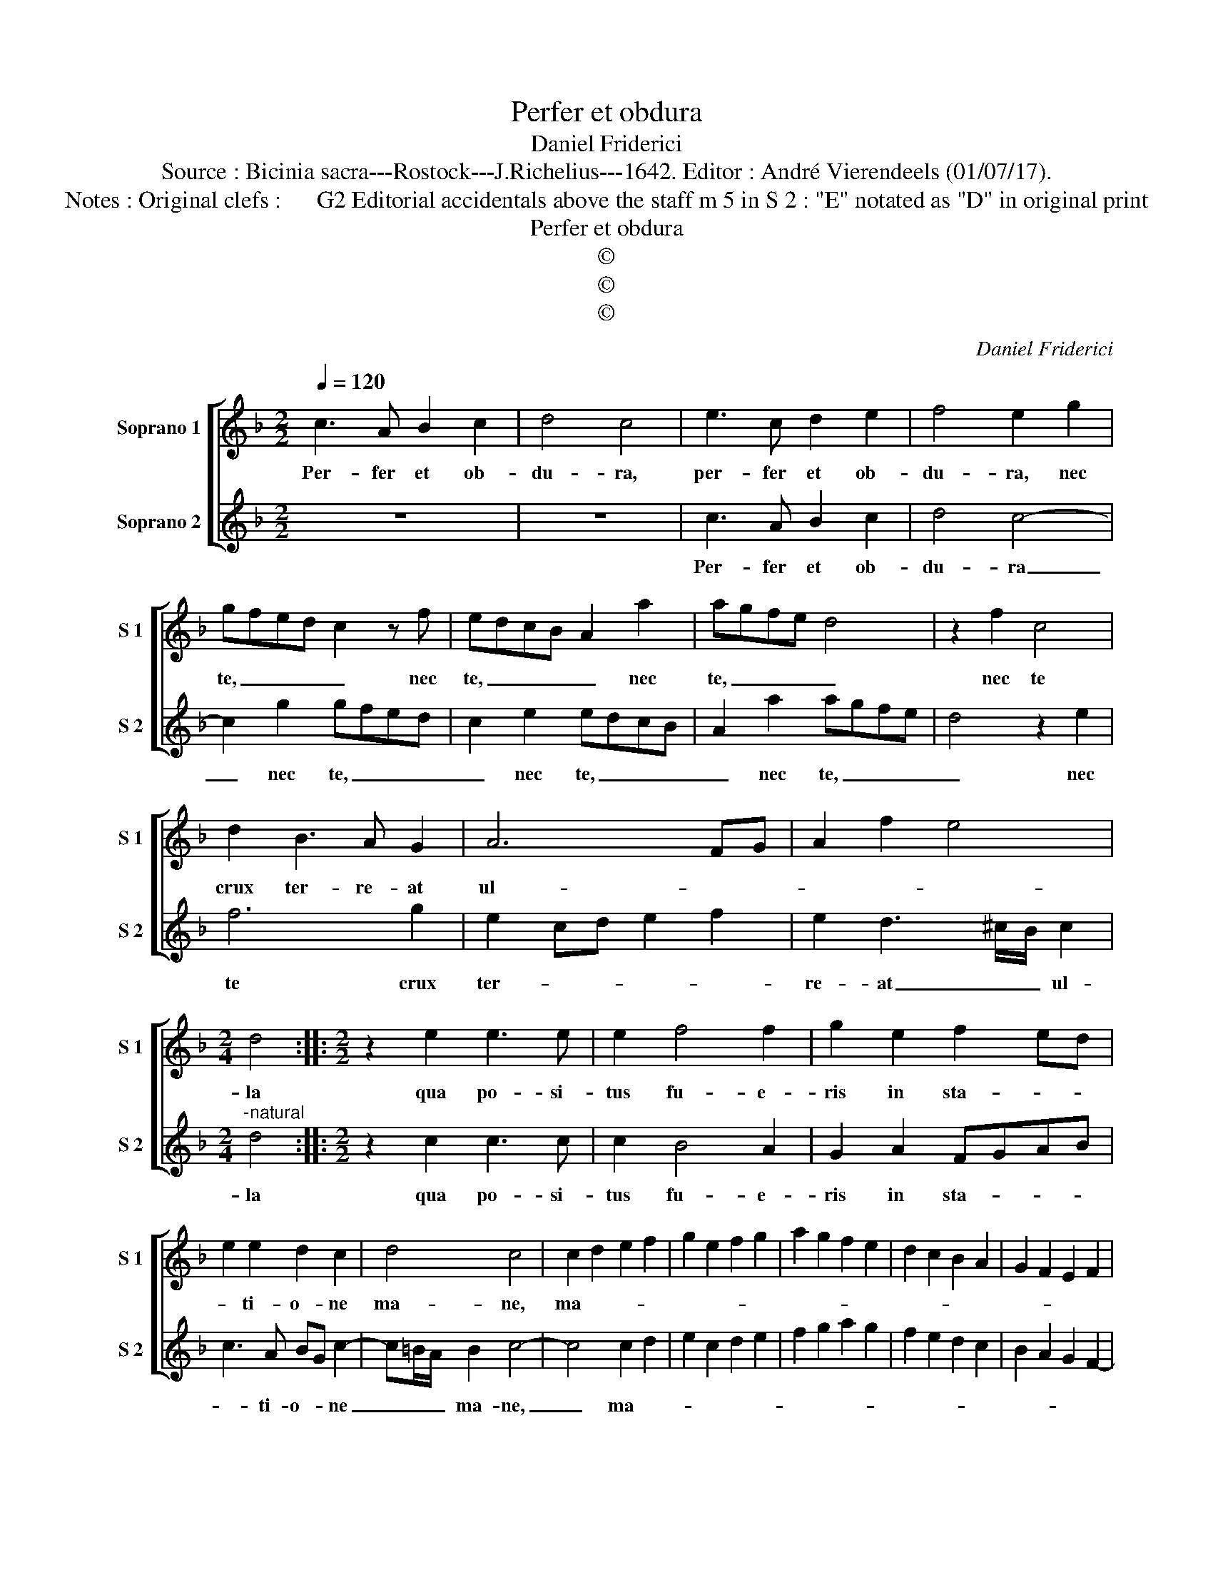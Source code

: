 X:1
T:Perfer et obdura
T:Daniel Friderici
T:Source : Bicinia sacra---Rostock---J.Richelius---1642. Editor : André Vierendeels (01/07/17).
T:Notes : Original clefs :      G2 Editorial accidentals above the staff m 5 in S 2 : "E" notated as "D" in original print
T:Perfer et obdura
T:©
T:©
T:©
C:Daniel Friderici
Z:©
%%score [ 1 2 ]
L:1/8
Q:1/4=120
M:2/2
K:F
V:1 treble nm="Soprano 1" snm="S 1"
V:2 treble nm="Soprano 2" snm="S 2"
V:1
 c3 A B2 c2 | d4 c4 | e3 c d2 e2 | f4 e2 g2 | gfed c2 z f | edcB A2 a2 | agfe d4 | z2 f2 c4 | %8
w: Per- fer et ob-|du- ra,|per- fer et ob-|du- ra, nec|te, _ _ _ _ nec|te, _ _ _ _ nec|te, _ _ _ _|nec te|
 d2 B3 A G2 | A6 FG | A2 f2 e4 |[M:2/4] d4 ::[M:2/2] z2 e2 e3 e | e2 f4 f2 | g2 e2 f2 ed | %15
w: crux ter- re- at|ul- * *||la|qua po- si-|tus fu- e-|ris in sta- * *|
 e2 e2 d2 c2 | d4 c4 | c2 d2 e2 f2 | g2 e2 f2 g2 | a2 g2 f2 e2 | d2 c2 B2 A2 | G2 F2 E2 F2 | %22
w: * ti- o- ne|ma- ne,|ma- * * *|||||
 G4 FGAB | cBcd edef | g2 ed/e/ fefg | agag fefe | dcdc BABA | GFGF EDEF | G4 !fermata!F4 :| %29
w: ne, ma- * * *||||||* ne.|
V:2
 z8 | z8 | c3 A B2 c2 | d4 c4- | c2 g2 gfed | c2 e2 edcB | A2 a2 agfe | d4 z2 e2 | f6 g2 | %9
w: ||Per- fer et ob-|du- ra|_ nec te, _ _ _|_ nec te, _ _ _|_ nec te, _ _ _|_ nec|te crux|
 e2 cd e2 f2 | e2 d3 ^c/B/ c2 |[M:2/4]"^-natural" d4 ::[M:2/2] z2 c2 c3 c | c2 B4 A2 | G2 A2 FGAB | %15
w: ter- * * * *|re- at _ _ ul-|la|qua po- si-|tus fu- e-|ris in sta- * * *|
 c3 A BG c2- | c=B/A/ B2 c4- | c4 c2 d2 | e2 c2 d2 e2 | f2 g2 a2 g2 | f2 e2 d2 c2 | B2 A2 G2 F2- | %22
w: * ti- o- * ne|_ _ _ ma- ne,|_ ma- *|||||
 F2 E2 F4 | FGAB cBcd | e2 c2 dcde | fefg agag | fefe dcdc | BABA GFGF | ED E2 !fermata!F4 :| %29
w: * ne, ma-||ne, ma- * * * *||||* * * ne.|

